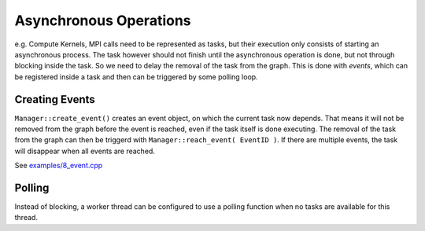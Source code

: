 
###############################
    Asynchronous Operations
###############################

e.g. Compute Kernels, MPI calls need to be represented as tasks, but their execution only consists of starting an asynchronous process. The task however should not finish until the
asynchronous operation is done, but not through blocking inside the task. So we need to delay the removal of the task from the graph. This is done with *events*, which can be registered
inside a task and then can be triggered by some polling loop.

Creating Events
===============

``Manager::create_event()`` creates an event object, on which the current task now depends. That means it will not be removed from the graph before the event is reached, even
if the task itself is done executing.
The removal of the task from the graph can then be triggerd with ``Manager::reach_event( EventID )``. If there are multiple events, the task will disappear when all events are reached.

See `examples/8_event.cpp <https://github.com/ComputationalRadiationPhysics/redGrapes/blob/dev/examples/8_event.cpp>`_

Polling
=======

Instead of blocking, a worker thread can be configured to use a polling function when no tasks are available for this thread.
